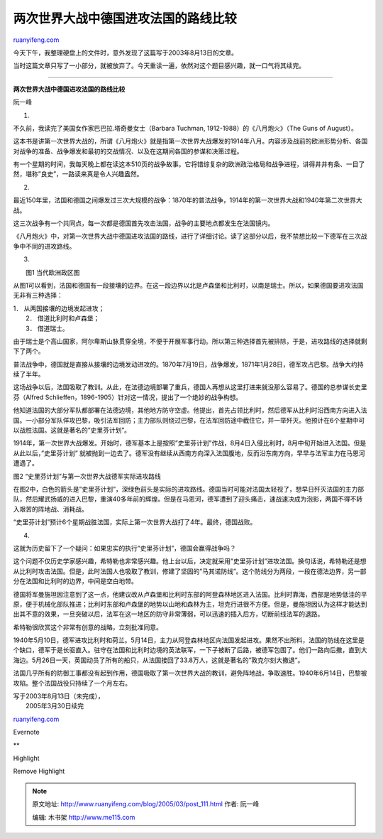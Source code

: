 .. _200503_post_111:

两次世界大战中德国进攻法国的路线比较
=======================================================

`ruanyifeng.com <http://www.ruanyifeng.com/blog/2005/03/post_111.html>`__

今天下午，我整理硬盘上的文件时，意外发现了这篇写于2003年8月13日的文章。

当时这篇文章只写了一小部分，就被放弃了。今天重读一遍，依然对这个题目感兴趣，就一口气将其续完。


==============================================

**两次世界大战中德国进攻法国的路线比较**

阮一峰

1.

不久前，我读完了美国女作家巴巴拉.塔奇曼女士（Barbara Tuchman,
1912-1988）的《八月炮火》（The Guns of August）。

这本书是讲第一次世界大战的，所谓《八月炮火》就是指第一次世界大战爆发的1914年八月。内容涉及战前的欧洲形势分析、各国对战争的准备、战争爆发和最初的交战情况、以及在这期间各国的参谋和决策过程。

有一个星期的时间，我每天晚上都在读这本510页的战争故事。它将错综复杂的欧洲政治格局和战争进程，讲得井井有条、一目了然，堪称”良史”，一路读来真是令人兴趣盎然。

2.

最近150年里，法国和德国之间爆发过三次大规模的战争：1870年的普法战争，1914年的第一次世界大战和1940年第二次世界大战。

这三次战争有一个共同点，每一次都是德国首先攻击法国，战争的主要地点都发生在法国镜内。

《八月炮火》中，对第一次世界大战中德国进攻法国的路线，进行了详细讨论。读了这部分以后，我不禁想比较一下德军在三次战争中不同的进攻路线。

3.

| |map.jpg|
|  图1 当代欧洲政区图

从图1可以看到，法国和德国有一段接壤的边界。在这一段边界以北是卢森堡和比利时，以南是瑞士。所以，如果德国要进攻法国无非有三种选择：

| 1． 从两国接壤的边境发起进攻；
|  2． 借道比利时和卢森堡；
|  3． 借道瑞士。

由于瑞士是个高山国家，阿尔卑斯山脉贯穿全境，不便于开展军事行动。所以第三种选择首先被排除，于是，进攻路线的选择就剩下了两个。

普法战争中，德国就是直接从接壤的边境发动进攻的。1870年7月19日，战争爆发，1871年1月28日，德军攻占巴黎。战争大约持续了半年。

这场战争以后，法国吸取了教训。从此，在法德边境部署了重兵，德国人再想从这里打进来就没那么容易了。德国的总参谋长史里芬（Alfred
Schlieffen，1896-1905）针对这一情况，提出了一个绝妙的战争构想。

他知道法国的大部分军队都部署在法德边境，其他地方防守空虚。他提出，首先占领比利时，然后德军从比利时沿西南方向进入法国。一小部分军队佯攻巴黎，吸引法军回防；主力部队则绕过巴黎，在法军回防途中截住它，并一举歼灭。他预计在6个星期中可以战胜法国。这就是著名的”史里芬计划”。

1914年，第一次世界大战爆发。开始时，德军基本上是按照”史里芬计划”作战，8月4日入侵比利时，8月中旬开始进入法国。但是从此以后，”史里芬计划”
就被抛到一边去了。德军没有继续从西南方向深入法国腹地，反而沿东南方向，早早与法军主力在马恩河遭遇了。

|map2.jpg|

图2 “史里芬计划”与第一次世界大战德军实际进攻路线

在图2中，白色的箭头是”史里芬计划”，深绿色前头是实际的进攻路线。德国当时可能对法国太轻视了，想早日歼灭法国的主力部队，然后耀武扬威的进入巴黎，重演40多年前的辉煌。但是在马恩河，德军遭到了迎头痛击，速战速决成为泡影，两国不得不转入艰苦的阵地战、消耗战。

“史里芬计划”预计6个星期战胜法国，实际上第一次世界大战打了4年。最终，德国战败。

4.

这就为历史留下了一个疑问：如果忠实的执行”史里芬计划”，德国会赢得战争吗？

这个问题不仅历史学家感兴趣，希特勒也非常感兴趣。他上台以后，决定就采用”史里芬计划”进攻法国。换句话说，希特勒还是想从比利时攻击法国。但是，此时法国人也吸取了教训，修建了坚固的”马其诺防线”。这个防线分为两段，一段在德法边界，另一部分在法国和比利时的边界，中间是空白地带。

德国将军曼施坦因注意到了这一点，他建议改从卢森堡和比利时东部的阿登森林地区进入法国。比利时靠海，西部是地势低洼的平原，便于机械化部队推进；比利时东部和卢森堡的地势以山地和森林为主，坦克行进很不方便。但是，曼施坦因认为这样才能达到出其不意的效果，一旦突破以后，法军在这一地区的防守非常薄弱，可以迅速的插入后方，切断前线法军的退路。

希特勒很欣赏这个非常有创意的战略，立刻批准同意。

1940年5月10日，德军进攻比利时和荷兰。5月14日，主力从阿登森林地区向法国发起进攻。果然不出所料，法国的防线在这里是个缺口，德军于是长驱直入。驻守在法国和比利时边境的英法联军，一下子被断了后路，被德军包围了。他们一路向后撤，直到大海边。5月26日一天，英国动员了所有的船只，从法国接回了33.8万人，这就是著名的”敦克尔刻大撤退”。

法国几乎所有的防御工事都没有起到作用，德国吸取了第一次世界大战的教训，避免阵地战，争取速胜。1940年6月14日，巴黎被攻陷。整个法国战役只持续了一个月左右。

| 写于2003年8月13日（未完成），
|  2005年3月30日续完

`ruanyifeng.com <http://www.ruanyifeng.com/blog/2005/03/post_111.html>`__

Evernote

**

Highlight

Remove Highlight

.. |map.jpg| image:: http://www.ruanyifeng.com/mt-archives/images/map.jpg
.. |map2.jpg| image:: http://www.ruanyifeng.com/mt-archives/images/map2.jpg

.. note::
    原文地址: http://www.ruanyifeng.com/blog/2005/03/post_111.html 
    作者: 阮一峰 

    编辑: 木书架 http://www.me115.com